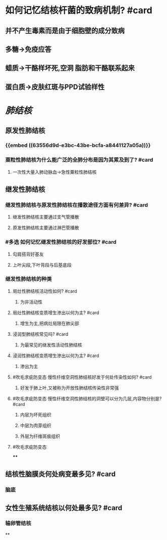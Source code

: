 * 如何记忆结核杆菌的致病机制? #card
** 并不产生毒素而是由于细胞壁的成分致病
** 多糖→免疫应答
** 蜡质→干酪样坏死,空洞 脂肪和干酪联系起来
** 蛋白质→皮肤红斑与PPD试验样性
* [[肺结核]]
** 原发性肺结核
*** {{embed ((63556d9d-e3bc-43be-bcfa-a8441127a05a))}}
*** 粟粒性肺结核为什么能广泛的全肺分布是因为其累及到了? #card
**** 一次性大量入肺动脉血→急性粟粒性肺结核
** 继发性肺结核
:PROPERTIES:
:id: 6358a3b4-2867-441d-9172-29b35bae84ba
:END:
*** 继发性肺结核与原发性肺结核在播散途径方面有何差异? #card
:PROPERTIES:
:collapsed: true
:END:
**** 继发性肺结核主要通过支气管播散
**** 原发性肺结核主要通过淋巴管播散
*** #多选 如何记忆继发性肺结核的好发部位? #card
:PROPERTIES:
:collapsed: true
:END:
**** 勾肩搭背好基友
**** 上叶尖段,下叶背段与后基底段
*** 继发性肺结核的种类
:PROPERTIES:
:collapsed: true
:END:
**** 局灶性肺结核活动性如何? #card
:PROPERTIES:
:collapsed: true
:END:
***** 为非活动性
**** 局灶性肺结核变质增生渗出以何为主? #card
:PROPERTIES:
:collapsed: true
:END:
***** 增生为主,把病灶局限在肺尖部
**** 浸润型肺结核常见吗? #card
:PROPERTIES:
:collapsed: true
:END:
***** 为最常见的继发性活动性肺结核
**** 浸润性肺结核变质增生渗出以何为主? #card
:PROPERTIES:
:collapsed: true
:END:
***** 渗出为主
**** #吹毛求疵防变态 慢性纤维空洞性肺结核好发于何处传染性如何? #card
***** 好发于肺上叶,又被称为开放性肺结核传染性非常强
**** #吹毛求疵防变态 慢性纤维空洞性肺结核的洞壁可以分为几层,内容物分别是? #card
***** 内层为坏死组织
***** 中层为肉芽组织
***** 外层为纤维斑痕组织
**** #吹毛求疵防变态
****
** 结核性脑膜炎何处病变最多见? #card
*** 脑底
** 女性生殖系统结核以何处最多见? #card
*** 输卵管结核
**